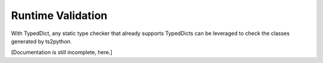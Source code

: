Runtime Validation
==================

With TypedDict, any static type checker that already supports
TypedDicts can be leveraged to check the classes generated
by ts2python.

[Documentation is still incomplete, here.]